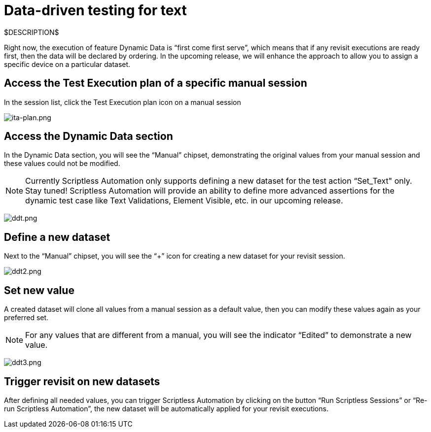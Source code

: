 = Data-driven testing for text
:navtitle: Data-driven testing for text

$DESCRIPTION$

Right now, the execution of feature Dynamic Data is “first come first serve”, which means that if any revisit executions are ready first, then the data will be declared by ordering. In the upcoming release, we will enhance the approach to allow you to assign a specific device on a particular dataset.

== Access the Test Execution plan of a specific manual session

In the session list, click the Test Execution plan icon on a manual session

image:./guide-media/01GWE55HBCRMYT4P8GEFXE7HCV[ita-plan.png]

== Access the Dynamic Data section

In the Dynamic Data section, you will see the “Manual” chipset, demonstrating the original values from your manual session and these values could not be modified.

NOTE: Currently Scriptless Automation only supports defining a new dataset for the test action “Set_Text" only. Stay tuned! Scriptless Automation will provide an ability to define more advanced assertions for the dynamic test case like Text Validations, Element Visible, etc. in our upcoming release.

image:./guide-media/01GWEGMM0EVDRDJ578N5B0AR66[ddt.png]

== Define a new dataset

Next to the “Manual” chipset, you will see the “+” icon for creating a new dataset for your revisit session.

image:./guide-media/01GWECYFB062PQQ429BN5FG1M1[ddt2.png]

== Set new value

A created dataset will clone all values from a manual session as a default value, then you can modify these values again as your preferred set.

NOTE: For any values that are different from a manual, you will see the indicator “Edited” to demonstrate a new value.

image:./guide-media/01GWE6JJ7P4NMWHAP4G4KJ2CPB[ddt3.png]

== Trigger revisit on new datasets

After defining all needed values, you can trigger Scriptless Automation by clicking on the button “Run Scriptless Sessions” or “Re-run Scriptless Automation”, the new dataset will be automatically applied for your revisit executions.
